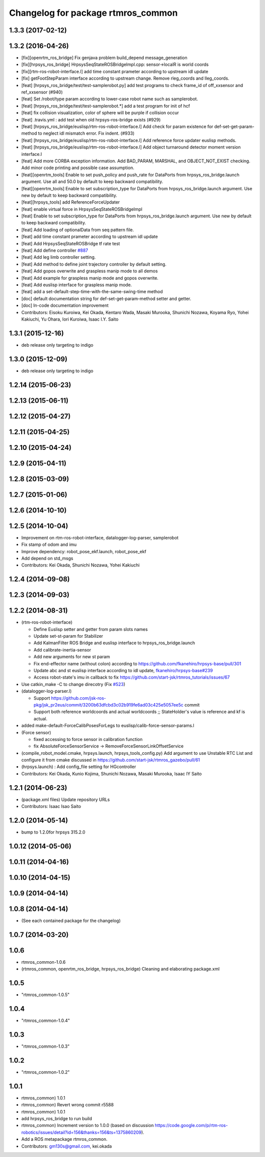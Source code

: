 ^^^^^^^^^^^^^^^^^^^^^^^^^^^^^^^^^^^
Changelog for package rtmros_common
^^^^^^^^^^^^^^^^^^^^^^^^^^^^^^^^^^^

1.3.3 (2017-02-12)
------------------

1.3.2 (2016-04-26)
------------------

* [fix][openrtm_ros_bridge] Fix genjava problem build_depend message_generation
* [fix][hrpsys_ros_bridge] HrpsysSeqStateROSBridgeImpl.cpp: sensor->localR is world coords
* [fix][rtm-ros-robot-interface.l] add time constant prameter according to upstream idl update
* [fix] getFootStepParam interface according to upstream change. Remove rleg_coords and lleg_coords.
* [feat] [hrpsys_ros_bridge/test/test-samplerobot.py] add test programs to check frame_id of off_xxsensor and ref_xxsensor (#940)
* [feat] Set /robot/type param according to lower-case robot name such as samplerobot.
* [feat] [hrpsys_ros_bridge/test/test-samplerobot.*] add a test program for init of hcf
* [feat] fix collision visualization, color of sphere will be purple if collision occur
* [feat] .travis.yml : add test when old hrpsys-ros-bridge exists (#929)
* [feat] [hrpsys_ros_bridge/euslisp/rtm-ros-robot-interface.l] Add check for param existence for def-set-get-param-method to neglect idl mismatch error. Fix indent. (#933)
* [feat] [hrpsys_ros_bridge/euslisp/rtm-ros-robot-interface.l] Add reference force updater euslisp methods.
* [feat] [hrpsys_ros_bridge/euslisp/rtm-ros-robot-interface.l] Add object turnaround detector moment version interface.l
* [feat] Add more CORBA exception information. Add BAD_PARAM, MARSHAL, and OBJECT_NOT_EXIST checking. Add minor code printing and possible case assumption.
* [feat][openrtm_tools] Enable to set push_policy and push_rate for DataPorts from hrpsys_ros_bridge.launch argument. Use all and 50.0 by default to keep backward compatibility.
* [feat][openrtm_tools] Enable to set subscription_type for DataPorts from hrpsys_ros_bridge.launch argument. Use new by default to keep backward compatibility.
* [feat][hrpsys_tools] add ReferenceForceUpdater
* [feat] enable virtual force in HrpsysSeqStateROSBridgeImpl
* [feat] Enable to set subscription_type for DataPorts from hrpsys_ros_bridge.launch argument. Use new by default to keep backward compatibility.
* [feat] Add loading of optionalData from seq pattern file.
* [feat] add time constant prameter according to upstream idl update
* [feat] Add HrpsysSeqStateROSBridge tf rate test
* [feat] Add define controller `#887 <https://github.com/start-jsk/rtmros_common/issues/887>`_
* [feat] Add leg limb controller setting.
* [feat] Add method to define joint trajectory controller by default setting.
* [feat] Add gopos overwrite and graspless manip mode to all demos
* [feat] Add example for graspless manip mode and gopos overwrite.
* [feat] Add euslisp interface for graspless manip mode.
* [feat] add a set-default-step-time-with-the-same-swing-time method
* [doc] default documentation string for def-set-get-param-method setter and getter.
* [doc] In-code documentation improvement

* Contributors: Eisoku Kuroiwa, Kei Okada, Kentaro Wada, Masaki Murooka, Shunichi Nozawa, Koyama Ryo, Yohei Kakiuchi, Yu Ohara, Iori Kuroiwa, Isaac I.Y. Saito


1.3.1 (2015-12-16)
------------------
* deb release only targeting to indigo

1.3.0 (2015-12-09)
------------------
* deb release only targeting to indigo

1.2.14 (2015-06-23)
-------------------

1.2.13 (2015-06-11)
-------------------

1.2.12 (2015-04-27)
-------------------

1.2.11 (2015-04-25)
-------------------

1.2.10 (2015-04-24)
-------------------

1.2.9 (2015-04-11)
------------------

1.2.8 (2015-03-09)
------------------

1.2.7 (2015-01-06)
------------------

1.2.6 (2014-10-10)
------------------

1.2.5 (2014-10-04)
------------------
* Improvement on rtm-ros-robot-interface, datalogger-log-parser, samplerobot
* Fix stamp of odom and imu
* Improve dependency: robot_pose_ekf.launch, robot_pose_ekf
* Add depend on std_msgs
* Contributors: Kei Okada, Shunichi Nozawa, Yohei Kakiuchi

1.2.4 (2014-09-08)
------------------

1.2.3 (2014-09-03)
------------------

1.2.2 (2014-08-31)
------------------
* (rtm-ros-robot-interface)

  * Define Euslisp setter and getter from param slots names
  * Update set-st-param for Stabilizer
  * Add KalmanFilter ROS Bridge and euslisp interface to hrpsys_ros_bridge.launch
  * Add calibrate-inertia-sensor
  * Add new arguments for new st param
  * Fix end-effector name (without colon) according to https://github.com/fkanehiro/hrpsys-base/pull/301
  * Update abc and st euslisp interface according to idl update, `fkanehiro/hrpsys-base#239 <https://github.com/fkanehiro/hrpsys-base/issues/239>`_
  * Access robot-state's imu in callback to fix https://github.com/start-jsk/rtmros_tutorials/issues/67
* Use catkin_make -C to change direcotry (Fix `#523 <https://github.com/start-jsk/rtmros_common/issues/523>`_)
* (datalogger-log-parser.l)

  * Support https://github.com/jsk-ros-pkg/jsk_pr2eus/commit/3200b63dfcbd3c02b919fe6ad03c425e5057ee5c commit
  * Support both reference worldcoords and actual worldcoords ;; StateHolder's value is reference and kf is actual.
* added make-default-ForceCalibPosesForLegs to euslisp/calib-force-sensor-params.l
* (Force sensor)

  * fixed accessing to force sensor in calibration function
  * fix AbsoluteForceSensorService -> RemoveForceSensorLinkOffsetService
* (compile_robot_model.cmake, hrpsys.launch, hrpsys_tools_config.py) Add argument to use Unstable RTC List and configure it from cmake discussed in https://github.com/start-jsk/rtmros_gazebo/pull/61
* (hrpsys.launch) : Add config_file setting for HGcontroller
* Contributors: Kei Okada, Kunio Kojima, Shunichi Nozawa, Masaki Murooka, Isaac IY Saito

1.2.1 (2014-06-23)
------------------
* (package.xml files) Update repository URLs
* Contributors: Isaac Isao Saito

1.2.0 (2014-05-14)
------------------

* bump to 1.2.0for hrpsys 315.2.0

1.0.12 (2014-05-06)
-------------------

1.0.11 (2014-04-16)
-------------------

1.0.10 (2014-04-15)
-------------------

1.0.9 (2014-04-14)
------------------

1.0.8 (2014-04-14)
------------------
* (See each contained package for the changelog)

1.0.7 (2014-03-20)
------------------

1.0.6
-----
* rtmros_common-1.0.6
* (rtmros_common, openrtm_ros_bridge, hrpsys_ros_bridge) Cleaning and elaborating package.xml

1.0.5
-----
* "rtmros_common-1.0.5"

1.0.4
-----
* "rtmros_common-1.0.4"

1.0.3
-----
* "rtmros_common-1.0.3"

1.0.2
-----
* "rtmros_common-1.0.2"

1.0.1
-----
* rtmros_common) 1.0.1
* rtmros_common) Revert wrong commit r5588
* rtmros_common) 1.0.1
* add hrpsys_ros_bridge to run build
* rtmros_common) Increment version to 1.0.0 (based on discussion https://code.google.com/p/rtm-ros-robotics/issues/detail?id=156&thanks=156&ts=1375860209).
* Add a ROS metapackage rtmros_common.
* Contributors: gm130s@gmail.com, kei.okada
